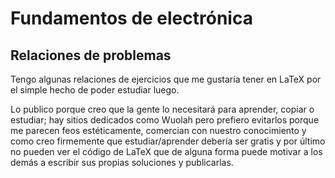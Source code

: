 * Fundamentos de electrónica
** Relaciones de problemas
Tengo algunas relaciones de ejercicios que me gustaría
tener en LaTeX por el simple hecho de poder estudiar
luego.

Lo publico porque creo que la gente lo necesitará para
aprender, copiar o estudiar; hay sitios dedicados como
Wuolah pero prefiero evitarlos porque me parecen feos
estéticamente, comercian con nuestro conocimiento y
como creo firmemente que estudiar/aprender debería ser
gratis y por último no pueden ver el código de LaTeX
que de alguna forma puede motivar a los demás a
escribir sus propias soluciones y publicarlas.


